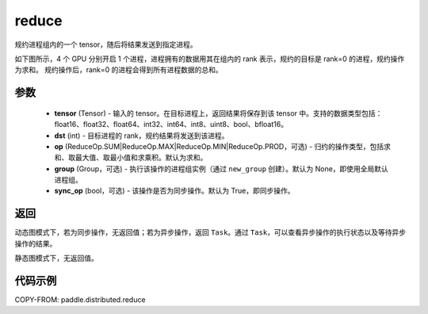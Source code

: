 .. _cn_api_paddle_distributed_reduce:

reduce
-------------------------------


.. py:function:: paddle.distributed.reduce(tensor, dst, op=ReduceOp.SUM, group=None, sync_op=True)

规约进程组内的一个 tensor，随后将结果发送到指定进程。

如下图所示，4 个 GPU 分别开启 1 个进程，进程拥有的数据用其在组内的 rank 表示，规约的目标是 rank=0 的进程，规约操作为求和。
规约操作后，rank=0 的进程会得到所有进程数据的总和。

.. image:: ./img/reduce.png
  :width: 800
  :alt: reduce
  :align: center

参数
:::::::::
    - **tensor** (Tensor) - 输入的 tensor。在目标进程上，返回结果将保存到该 tensor 中。支持的数据类型包括：float16、float32、float64、int32、int64、int8、uint8、bool、bfloat16。
    - **dst** (int) - 目标进程的 rank，规约结果将发送到该进程。
    - **op** (ReduceOp.SUM|ReduceOp.MAX|ReduceOp.MIN|ReduceOp.PROD，可选) - 归约的操作类型，包括求和、取最大值、取最小值和求乘积。默认为求和。
    - **group** (Group，可选) - 执行该操作的进程组实例（通过 ``new_group`` 创建）。默认为 None，即使用全局默认进程组。
    - **sync_op** (bool，可选) - 该操作是否为同步操作。默认为 True，即同步操作。

返回
:::::::::
动态图模式下，若为同步操作，无返回值；若为异步操作，返回 ``Task``。通过 ``Task``，可以查看异步操作的执行状态以及等待异步操作的结果。

静态图模式下，无返回值。

代码示例
:::::::::
COPY-FROM: paddle.distributed.reduce

